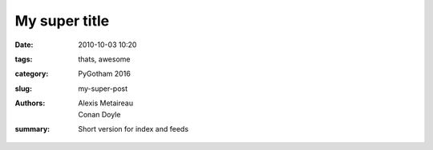 My super title
##############

:date: 2010-10-03 10:20
:tags: thats, awesome
:category: PyGotham 2016
:slug: my-super-post
:authors: Alexis Metaireau, Conan Doyle
:summary: Short version for index and feeds


